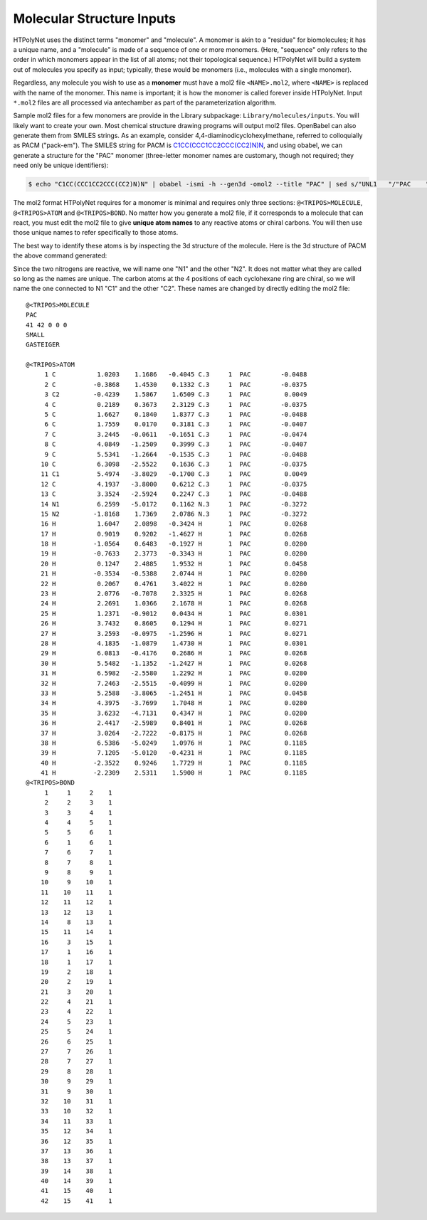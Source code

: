 Molecular Structure Inputs
~~~~~~~~~~~~~~~~~~~~~~~~~~

HTPolyNet uses the distinct terms "monomer" and "molecule".  A monomer is akin to a "residue" for biomolecules; it has a unique name, and a "molecule" is made of a sequence of one or more monomers.  (Here, "sequence" only refers to the order in which monomers appear in the list of all atoms; not their topological sequence.)  HTPolyNet will build a system out of molecules you specify as input; typically, these would be monomers (i.e., molecules with a single monomer).

Regardless, any molecule you wish to use as a **monomer** must have a mol2 file ``<NAME>.mol2``, where ``<NAME>`` is replaced with the name of the monomer. This name is important; it is how the monomer is called forever inside HTPolyNet.  Input ``*.mol2`` files are all processed via antechamber as part of the parameterization algorithm.

Sample mol2 files for a few monomers are provide in the Library subpackage: ``Library/molecules/inputs``.  You will likely want to create your own.  Most chemical structure drawing programs will output mol2 files.  OpenBabel can also generate them from SMILES strings.  As an example, consider 4,4-diaminodicyclohexylmethane, referred to colloquially as PACM ("pack-em").  The SMILES string for PACM is `C1CC(CCC1CC2CCC(CC2)N)N <https://en.wikipedia.org/wiki/4,4-Diaminodicyclohexylmethane>`_, and using obabel, we can generate a structure for the "PAC" monomer (three-letter monomer names are customary, though not required; they need only be unique identifiers):

.. code-block:: console

    $ echo "C1CC(CCC1CC2CCC(CC2)N)N" | obabel -ismi -h --gen3d -omol2 --title "PAC" | sed s/"UNL1   "/"PAC    "/ > PAC.mol2

The mol2 format HTPolyNet requires for a monomer is minimal and requires only three sections: ``@<TRIPOS>MOLECULE``, ``@<TRIPOS>ATOM`` and ``@<TRIPOS>BOND``.  No matter how you generate a mol2 file, if it corresponds to a molecule that can react, you must edit the mol2 file to give **unique atom names** to any reactive atoms or chiral carbons.  You will then use those unique names to refer specifically to those atoms.

The best way to identify these atoms is by inspecting the 3d structure of the molecule.  Here is the 3d structure of PACM the above command generated:

.. image:: PAC-SC-0-0.png
    :scale: 50 %
    :alt: PACM

Since the two nitrogens are reactive, we will name one "N1" and the other "N2".  It does not matter what they are called so long as the names are unique.  The carbon atoms at the 4 positions of each cyclohexane ring are chiral, so we will name the one connected to N1 "C1" and the other "C2".  These names are changed by directly editing the mol2 file::

    @<TRIPOS>MOLECULE
    PAC
    41 42 0 0 0
    SMALL
    GASTEIGER

    @<TRIPOS>ATOM
         1 C           1.0203    1.1686   -0.4045 C.3     1  PAC        -0.0488
         2 C          -0.3868    1.4530    0.1332 C.3     1  PAC        -0.0375
         3 C2         -0.4239    1.5867    1.6509 C.3     1  PAC         0.0049
         4 C           0.2189    0.3673    2.3129 C.3     1  PAC        -0.0375
         5 C           1.6627    0.1840    1.8377 C.3     1  PAC        -0.0488
         6 C           1.7559    0.0170    0.3181 C.3     1  PAC        -0.0407
         7 C           3.2445   -0.0611   -0.1651 C.3     1  PAC        -0.0474
         8 C           4.0849   -1.2509    0.3999 C.3     1  PAC        -0.0407
         9 C           5.5341   -1.2664   -0.1535 C.3     1  PAC        -0.0488
        10 C           6.3098   -2.5522    0.1636 C.3     1  PAC        -0.0375
        11 C1          5.4974   -3.8029   -0.1700 C.3     1  PAC         0.0049
        12 C           4.1937   -3.8000    0.6212 C.3     1  PAC        -0.0375
        13 C           3.3524   -2.5924    0.2247 C.3     1  PAC        -0.0488
        14 N1          6.2599   -5.0172    0.1162 N.3     1  PAC        -0.3272
        15 N2         -1.8168    1.7369    2.0786 N.3     1  PAC        -0.3272
        16 H           1.6047    2.0898   -0.3424 H       1  PAC         0.0268
        17 H           0.9019    0.9202   -1.4627 H       1  PAC         0.0268
        18 H          -1.0564    0.6483   -0.1927 H       1  PAC         0.0280
        19 H          -0.7633    2.3773   -0.3343 H       1  PAC         0.0280
        20 H           0.1247    2.4885    1.9532 H       1  PAC         0.0458
        21 H          -0.3534   -0.5388    2.0744 H       1  PAC         0.0280
        22 H           0.2067    0.4761    3.4022 H       1  PAC         0.0280
        23 H           2.0776   -0.7078    2.3325 H       1  PAC         0.0268
        24 H           2.2691    1.0366    2.1678 H       1  PAC         0.0268
        25 H           1.2371   -0.9012    0.0434 H       1  PAC         0.0301
        26 H           3.7432    0.8605    0.1294 H       1  PAC         0.0271
        27 H           3.2593   -0.0975   -1.2596 H       1  PAC         0.0271
        28 H           4.1835   -1.0879    1.4730 H       1  PAC         0.0301
        29 H           6.0813   -0.4176    0.2686 H       1  PAC         0.0268
        30 H           5.5482   -1.1352   -1.2427 H       1  PAC         0.0268
        31 H           6.5982   -2.5580    1.2292 H       1  PAC         0.0280
        32 H           7.2463   -2.5515   -0.4099 H       1  PAC         0.0280
        33 H           5.2588   -3.8065   -1.2451 H       1  PAC         0.0458
        34 H           4.3975   -3.7699    1.7048 H       1  PAC         0.0280
        35 H           3.6232   -4.7131    0.4347 H       1  PAC         0.0280
        36 H           2.4417   -2.5989    0.8401 H       1  PAC         0.0268
        37 H           3.0264   -2.7222   -0.8175 H       1  PAC         0.0268
        38 H           6.5386   -5.0249    1.0976 H       1  PAC         0.1185
        39 H           7.1205   -5.0120   -0.4231 H       1  PAC         0.1185
        40 H          -2.3522    0.9246    1.7729 H       1  PAC         0.1185
        41 H          -2.2309    2.5311    1.5900 H       1  PAC         0.1185
    @<TRIPOS>BOND
         1     1     2    1
         2     2     3    1
         3     3     4    1
         4     4     5    1
         5     5     6    1
         6     1     6    1
         7     6     7    1
         8     7     8    1
         9     8     9    1
        10     9    10    1
        11    10    11    1
        12    11    12    1
        13    12    13    1
        14     8    13    1
        15    11    14    1
        16     3    15    1
        17     1    16    1
        18     1    17    1
        19     2    18    1
        20     2    19    1
        21     3    20    1
        22     4    21    1
        23     4    22    1
        24     5    23    1
        25     5    24    1
        26     6    25    1
        27     7    26    1
        28     7    27    1
        29     8    28    1
        30     9    29    1
        31     9    30    1
        32    10    31    1
        33    10    32    1
        34    11    33    1
        35    12    34    1
        36    12    35    1
        37    13    36    1
        38    13    37    1
        39    14    38    1
        40    14    39    1
        41    15    40    1
        42    15    41    1
